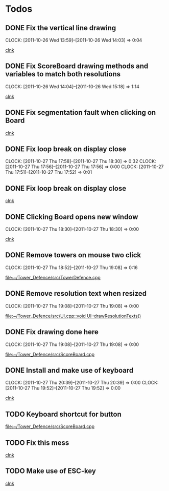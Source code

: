 #+STARTUP: showall


* Todos

** DONE Fix the vertical line drawing
   CLOCK: [2011-10-26 Wed 13:59]--[2011-10-26 Wed 14:03] =>  0:04

  [[file:~/Tower_Defence/src/Board.cpp::/al_draw_line%5B%20\t%5D*(%5B%20\t%5D*highResVPos%5B%20\t%5D*,%5B%20\t%5D*0%5B%20\t%5D*,%5B%20\t%5D*highResBoardHeight_%5B%20\t%5D*,%5B%20\t%5D*highResVPos%5B%20\t%5D*,%5B%20\t%5D*gridColor_%5B%20\t%5D*,%5B%20\t%5D*2%5B%20\t%5D*)%5B%20\t%5D*%3B#1/][clnk]]


  
** DONE Fix ScoreBoard drawing methods and variables to match both resolutions
   CLOCK: [2011-10-26 Wed 14:04]--[2011-10-26 Wed 15:18] =>  1:14
  
  [[file:~/Tower_Defence/src/ScoreBoard.cpp::/ScoreBoard%5B%20\t%5D*::%5B%20\t%5D*ScoreBoard%5B%20\t%5D*(%5B%20\t%5D*)%5B%20\t%5D*:%5B%20\t%5D*buttonSize_%5B%20\t%5D*(%5B%20\t%5D*32%5B%20\t%5D*)%5B%20\t%5D*,%5B%20\t%5D*scoreBoardWidth_%5B%20\t%5D*(%5B%20\t%5D*1280%5B%20\t%5D*)%5B%20\t%5D*,%5B%20\t%5D*scoreBoardHeight_%5B%20\t%5D*(%5B%20\t%5D*80%5B%20\t%5D*)%5B%20\t%5D*,%5B%20\t%5D*topLinePosition_%5B%20\t%5D*(%5B%20\t%5D*640%5B%20\t%5D*)%5B%20\t%5D*,%5B%20\t%5D*Score_%5B%20\t%5D*(%5B%20\t%5D*100%5B%20\t%5D*)%5B%20\t%5D*,%5B%20\t%5D*healthPoints_%5B%20\t%5D*(%5B%20\t%5D*100%5B%20\t%5D*)%5B%20\t%5D*,%5B%20\t%5D*Money_%5B%20\t%5D*(%5B%20\t%5D*100%5B%20\t%5D*)%5B%20\t%5D*,%5B%20\t%5D*towerButtonActive_%5B%20\t%5D*(%5B%20\t%5D*false%5B%20\t%5D*)#1/][clnk]]



** DONE Fix segmentation fault when clicking on Board
   
  [[file:~/Tower_Defence/src/TowerDefence.cpp::/if%5B%20\t%5D*(%5B%20\t%5D*menuDisplay%5B%20\t%5D*!%3D%5B%20\t%5D*NULL%5B%20\t%5D*)%5B%20\t%5D*al_destroy_display%5B%20\t%5D*(%5B%20\t%5D*menuDisplay%5B%20\t%5D*)%5B%20\t%5D*%3B#1/][clnk]]



** DONE Fix loop break on display close
   CLOSED: [2011-10-27 Thu 18:30]
   CLOCK: [2011-10-27 Thu 17:58]--[2011-10-27 Thu 18:30] =>  0:32
   CLOCK: [2011-10-27 Thu 17:56]--[2011-10-27 Thu 17:56] =>  0:00
   CLOCK: [2011-10-27 Thu 17:51]--[2011-10-27 Thu 17:52] =>  0:01
     


** DONE Fix loop break on display close
   CLOSED: [2011-10-27 Thu 18:47]


  
  [[file:~/Tower_Defence/src/TowerDefence.cpp::/al_get_mouse_state%5B%20\t%5D*(%5B%20\t%5D*&%5B%20\t%5D*mouseState%5B%20\t%5D*)%5B%20\t%5D*%3B#1/][clnk]]




** DONE Clicking Board opens new window
   CLOSED: [2011-10-27 Thu 18:30]
   CLOCK: [2011-10-27 Thu 18:30]--[2011-10-27 Thu 18:30] =>  0:00
  
  
  [[file:~/Tower_Defence/src/TowerDefence.cpp::/if%5B%20\t%5D*(%5B%20\t%5D*menuDisplay%5B%20\t%5D*!%3D%5B%20\t%5D*NULL%5B%20\t%5D*)#2/][clnk]]
** DONE Remove towers on mouse two click
   CLOSED: [2011-10-27 Thu 19:08]
   CLOCK: [2011-10-27 Thu 18:52]--[2011-10-27 Thu 19:08] =>  0:16
  
  [[file:~/Tower_Defence/src/TowerDefence.cpp]]
** DONE Remove resolution text when resized
   CLOSED: [2011-10-27 Thu 19:08]
   CLOCK: [2011-10-27 Thu 19:08]--[2011-10-27 Thu 19:08] =>  0:00
  
  [[file:~/Tower_Defence/src/UI.cpp::void%20UI::drawResolutionTexts()][file:~/Tower_Defence/src/UI.cpp::void UI::drawResolutionTexts()]]
** DONE Fix drawing done here
   CLOSED: [2011-10-27 Thu 19:08]
   CLOCK: [2011-10-27 Thu 19:08]--[2011-10-27 Thu 19:08] =>  0:00
  
  [[file:~/Tower_Defence/src/ScoreBoard.cpp]]
** DONE Install and make use of keyboard
   CLOSED: [2011-10-27 Thu 20:39]
   CLOCK: [2011-10-27 Thu 20:39]--[2011-10-27 Thu 20:39] =>  0:00
   CLOCK: [2011-10-27 Thu 19:52]--[2011-10-27 Thu 19:52] =>  0:00
  
   [[file:~/Tower_Defence/src/TowerDefence.cpp::/#include%5B%20\t%5D*<%5B%20\t%5D*UI%5B%20\t%5D*\.%5B%20\t%5D*hpp%5B%20\t%5D*>#1/][clnk]]
** TODO Keyboard shortcut for button
  
  [[file:~/Tower_Defence/src/ScoreBoard.cpp]]
** TODO Fix this mess
  
  [[file:~/Tower_Defence/src/TowerDefence.cpp::/if%5B%20\t%5D*(%5B%20\t%5D*al_get_display_width%5B%20\t%5D*(%5B%20\t%5D*Display%5B%20\t%5D*)%5B%20\t%5D*<%5B%20\t%5D*ui%5B%20\t%5D*\.%5B%20\t%5D*highResWidth%5B%20\t%5D*||%5B%20\t%5D*al_get_display_width%5B%20\t%5D*(%5B%20\t%5D*Display%5B%20\t%5D*)%5B%20\t%5D*<%5B%20\t%5D*ui%5B%20\t%5D*\.%5B%20\t%5D*highResDisplayHeight%5B%20\t%5D*)%5B%20\t%5D*al_resize_display%5B%20\t%5D*(%5B%20\t%5D*Display%5B%20\t%5D*,%5B%20\t%5D*ui%5B%20\t%5D*\.%5B%20\t%5D*lowResWidth%5B%20\t%5D*,%5B%20\t%5D*ui%5B%20\t%5D*\.%5B%20\t%5D*lowResDisplayHeight%5B%20\t%5D*)%5B%20\t%5D*%3B#1/][clnk]]
** TODO Make use of ESC-key
  
  [[file:~/Tower_Defence/src/TowerDefence.cpp::/while%5B%20\t%5D*(%5B%20\t%5D*1%5B%20\t%5D*)#1/][clnk]]
